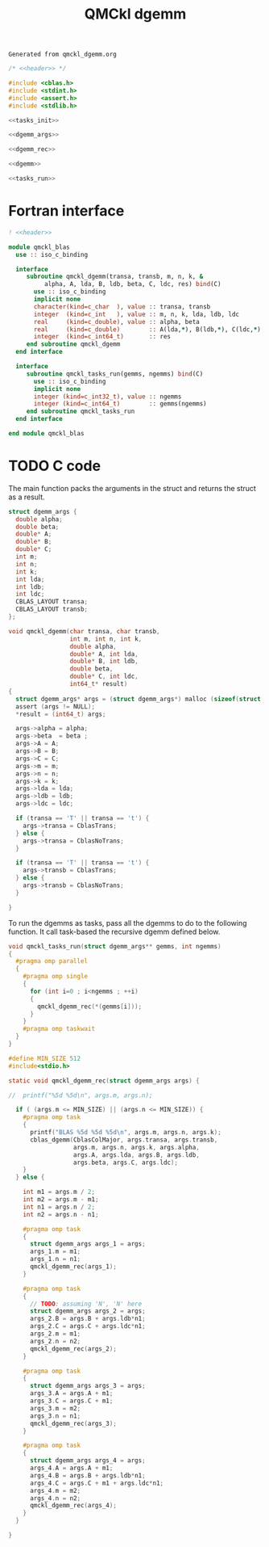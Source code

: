 #+TITLE: QMCkl dgemm

#+NAME: header
#+BEGIN_SRC text
Generated from qmckl_dgemm.org
#+END_SRC

   #+BEGIN_SRC c :noweb yes :tangle qmckl_dgemm.c
/* <<header>> */

#include <cblas.h>
#include <stdint.h>
#include <assert.h>
#include <stdlib.h>

<<tasks_init>>

<<dgemm_args>>

<<dgemm_rec>>

<<dgemm>>

<<tasks_run>>

   #+END_SRC

* Fortran interface

#+BEGIN_SRC f90 :noweb yes :tangle qmckl_blas_f.f90
! <<header>>

module qmckl_blas
  use :: iso_c_binding

  interface
     subroutine qmckl_dgemm(transa, transb, m, n, k, &
          alpha, A, lda, B, ldb, beta, C, ldc, res) bind(C)
       use :: iso_c_binding
       implicit none
       character(kind=c_char  ), value :: transa, transb
       integer  (kind=c_int   ), value :: m, n, k, lda, ldb, ldc
       real     (kind=c_double), value :: alpha, beta
       real     (kind=c_double)        :: A(lda,*), B(ldb,*), C(ldc,*)
       integer  (kind=c_int64_t)       :: res
     end subroutine qmckl_dgemm
  end interface

  interface
     subroutine qmckl_tasks_run(gemms, ngemms) bind(C)
       use :: iso_c_binding
       implicit none
       integer (kind=c_int32_t), value :: ngemms
       integer (kind=c_int64_t)        :: gemms(ngemms)
     end subroutine qmckl_tasks_run
  end interface

end module qmckl_blas
#+END_SRC

* TODO C code

  
   The main function packs the arguments in the struct and returns
   the struct as a result.

   #+NAME: dgemm_args
   #+BEGIN_SRC c
struct dgemm_args {
  double alpha;
  double beta;
  double* A;
  double* B;
  double* C;
  int m;
  int n;
  int k;
  int lda;
  int ldb;
  int ldc;
  CBLAS_LAYOUT transa;
  CBLAS_LAYOUT transb;
};

   #+END_SRC

   #+NAME: dgemm
   #+BEGIN_SRC c
void qmckl_dgemm(char transa, char transb,
                 int m, int n, int k,
                 double alpha,
                 double* A, int lda,
                 double* B, int ldb,
                 double beta,
                 double* C, int ldc,
                 int64_t* result)
{
  struct dgemm_args* args = (struct dgemm_args*) malloc (sizeof(struct dgemm_args));
  assert (args != NULL);
  *result = (int64_t) args;

  args->alpha = alpha;
  args->beta  = beta ;
  args->A = A;
  args->B = B;
  args->C = C;
  args->m = m;
  args->n = n;
  args->k = k;
  args->lda = lda;
  args->ldb = ldb;
  args->ldc = ldc;

  if (transa == 'T' || transa == 't') {
    args->transa = CblasTrans;
  } else {
    args->transa = CblasNoTrans;
  }

  if (transa == 'T' || transa == 't') {
    args->transb = CblasTrans;
  } else {
    args->transb = CblasNoTrans;
  }

}

   #+END_SRC

  To run the dgemms as tasks, pass all the dgemms to do to the
  following function. It call task-based the recursive dgemm defined below.
  
   #+NAME: tasks_run
   #+BEGIN_SRC c
void qmckl_tasks_run(struct dgemm_args** gemms, int ngemms)
{
  #pragma omp parallel
  {
    #pragma omp single
    {
      for (int i=0 ; i<ngemms ; ++i)
      {
        qmckl_dgemm_rec(*(gemms[i]));
      }
    }
    #pragma omp taskwait
  }
}
   #+END_SRC
  

   #+NAME: dgemm_rec
   #+BEGIN_SRC c
#define MIN_SIZE 512
#include<stdio.h>

static void qmckl_dgemm_rec(struct dgemm_args args) {

//  printf("%5d %5d\n", args.m, args.n);

  if ( (args.m <= MIN_SIZE) || (args.n <= MIN_SIZE)) {
    #pragma omp task
    {
      printf("BLAS %5d %5d %5d\n", args.m, args.n, args.k);
      cblas_dgemm(CblasColMajor, args.transa, args.transb,
                  args.m, args.n, args.k, args.alpha,
                  args.A, args.lda, args.B, args.ldb,
                  args.beta, args.C, args.ldc);
    }
  } else {

    int m1 = args.m / 2;
    int m2 = args.m - m1;
    int n1 = args.n / 2;
    int n2 = args.n - n1;
      
    #pragma omp task
    {
      struct dgemm_args args_1 = args;
      args_1.m = m1;
      args_1.n = n1;
      qmckl_dgemm_rec(args_1);
    }
    
    #pragma omp task
    {
      // TODO: assuming 'N', 'N' here
      struct dgemm_args args_2 = args;
      args_2.B = args.B + args.ldb*n1;
      args_2.C = args.C + args.ldc*n1;
      args_2.m = m1;
      args_2.n = n2;
      qmckl_dgemm_rec(args_2);
    }
    
    #pragma omp task
    {
      struct dgemm_args args_3 = args;
      args_3.A = args.A + m1;
      args_3.C = args.C + m1;
      args_3.m = m2;
      args_3.n = n1;
      qmckl_dgemm_rec(args_3);
    }
    
    #pragma omp task
    {
      struct dgemm_args args_4 = args;
      args_4.A = args.A + m1;
      args_4.B = args.B + args.ldb*n1;
      args_4.C = args.C + m1 + args.ldc*n1;
      args_4.m = m2;
      args_4.n = n2;
      qmckl_dgemm_rec(args_4);
    }
  }

}
   #+END_SRC


